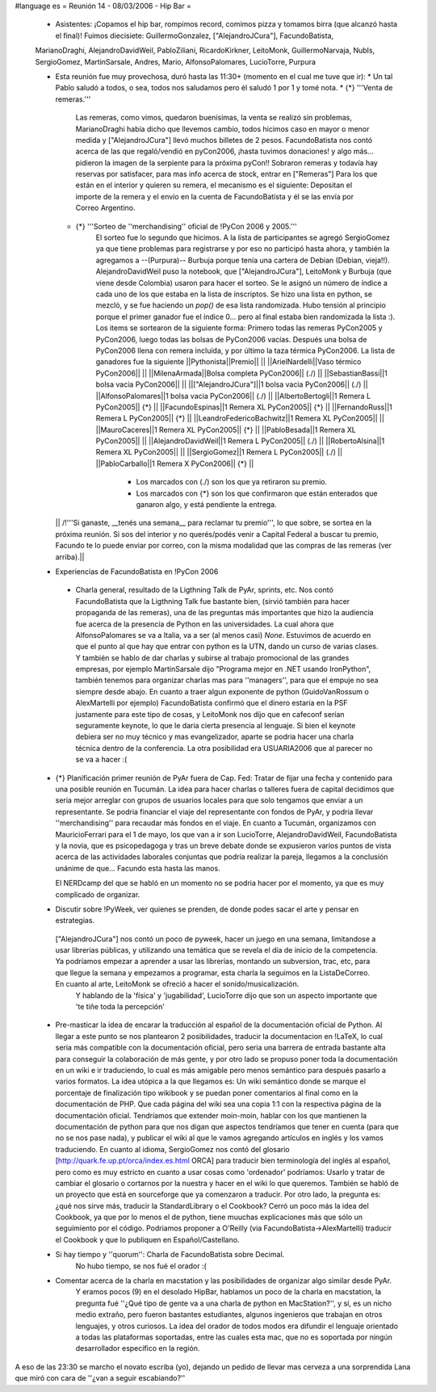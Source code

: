 #language es
= Reunión 14 - 08/03/2006 - Hip Bar =

 * Asistentes: ¡Copamos el hip bar, rompimos record, comimos pizza y tomamos birra (que alcanzó hasta el final)! Fuimos diecisiete: GuillermoGonzalez, ["AlejandroJCura"], FacundoBatista,
 MarianoDraghi, AlejandroDavidWeil, PabloZiliani, RicardoKirkner, LeitoMonk, GuillermoNarvaja, NubIs, 
 SergioGomez, MartinSarsale, Andres, Mario, AlfonsoPalomares, LucioTorre, Purpura

 * Esta reunión fue muy provechosa, duró hasta las 11:30+ (momento en el cual me tuve que ir):
   * Un tal Pablo saludó a todos, o sea, todos nos saludamos pero él saludó 1 por 1 y tomé nota.
   * {*} '''Venta de remeras.'''
      Las remeras, como vimos, quedaron buenísimas, la venta se realizó sin problemas, MarianoDraghi había dicho que llevemos cambio, todos hicimos caso en mayor o menor medida y ["AlejandroJCura"] llevó muchos billetes de 2 pesos. FacundoBatista nos contó acerca de las que regaló/vendió en pyCon2006, ¡hasta tuvimos donaciones! y algo más... pidieron la imagen de la serpiente para la próxima pyCon!! 
      Sobraron remeras y todavía hay reservas por satisfacer, para mas info acerca de stock, entrar en ["Remeras"]
      Para los que están en el interior y quieren su remera, el mecanismo es el siguiente: Depositan el importe de la remera y el envío en la cuenta de FacundoBatista y él se las envía por Correo Argentino.
   * {*} '''Sorteo de ''merchandising'' oficial de !PyCon 2006 y 2005.'''
      El sorteo fue lo segundo que hicimos. A la lista de participantes se agregó SergioGomez ya que tiene problemas para registrarse y por eso no participó hasta ahora, y también la agregamos a --(Purpura)-- Burbuja porque tenía una cartera de Debian (Debian, vieja!!).  AlejandroDavidWeil puso la notebook, que ["AlejandroJCura"], LeitoMonk y Burbuja (que viene desde Colombia) usaron para hacer el sorteo. Se le asignó un número de índice a cada uno de los que estaba en la lista de inscriptos. Se hizo una lista en python, se  mezcló, y se fue haciendo un `pop()` de esa lista randomizada. Hubo tensión al principio porque el primer ganador fue el índice 0... pero al final estaba bien randomizada la lista :).
      Los items se sortearon de la siguiente forma: Primero todas las remeras PyCon2005 y PyCon2006, luego todas las bolsas de PyCon2006 vacías. Después una bolsa de PyCon2006 llena con remera incluída, y por último la taza térmica PyCon2006.
      La lista de ganadores fue la siguiente
      ||Pythonista||Premio|| ||
      ||ArielNardelli||Vaso térmico PyCon2006|| ||
      ||MilenaArmada||Bolsa completa PyCon2006|| (./) ||
      ||SebastianBassi||1 bolsa vacia PyCon2006|| ||
      ||["AlejandroJCura"]||1 bolsa vacia PyCon2006|| (./) ||
      ||AlfonsoPalomares||1 bolsa vacia PyCon2006|| (./) ||
      ||AlbertoBertogli||1 Remera L PyCon2005|| {*} ||
      ||FacundoEspinas||1 Remera XL PyCon2005|| {*} ||
      ||FernandoRuss||1 Remera L PyCon2005|| {*} ||
      ||LeandroFedericoBachwitz||1 Remera XL PyCon2005|| ||
      ||MauroCaceres||1 Remera XL PyCon2005|| {*} ||
      ||PabloBesada||1 Remera XL PyCon2005|| ||
      ||AlejandroDavidWeil||1 Remera L PyCon2005|| (./) ||
      ||RobertoAlsina||1 Remera XL PyCon2005|| ||
      ||SergioGomez||1 Remera L PyCon2005|| (./) ||
      ||PabloCarballo||1 Remera X PyCon2006|| {*} ||
         * Los marcados con (./) son los que ya retiraron su premio.
         * Los marcados con {*} son los que confirmaron que están enterados que ganaron algo, y está pendiente la entrega.

   || /!\ '''Si ganaste, __tenés una semana__ para reclamar tu premio''', lo que sobre, se sortea en la próxima reunión. Si sos del interior y no querés/podés venir a Capital Federal a buscar tu premio, Facundo te lo puede enviar por correo, con la misma modalidad que las compras de las remeras (ver arriba).||

 * Experiencias de FacundoBatista en !PyCon 2006
  * Charla general, resultado de la Ligthning Talk de PyAr, sprints, etc.
    Nos contó FacundoBatista que la Ligthning Talk fue bastante bien, (sirvió también para hacer propaganda de las remeras), una de las preguntas más importantes que hizo la audiencia fue acerca de la presencia de Python en las universidades. La cual ahora que AlfonsoPalomares se va a Italia, va a ser (al menos casi) `None`. Estuvimos de acuerdo en que el punto al que hay que entrar con python es la UTN, dando un curso de varias clases. Y también se hablo de dar charlas y subirse al trabajo promocional de las grandes empresas, por ejemplo MartinSarsale dijo "Programa mejor en .NET usando IronPython", también tenemos para organizar charlas mas para ''managers'', para que el empuje no sea siempre desde abajo.
    En cuanto a traer algun exponente de python (GuidoVanRossum o AlexMartelli por ejemplo) FacundoBatista confirmó que el dinero estaria en la PSF justamente para este tipo de cosas, y LeitoMonk nos dijo que en cafeconf serían seguramente keynote, lo que le daria cierta presencia al lenguaje. Si bien el keynote debiera ser no muy técnico y mas evangelizador, aparte se podria hacer una charla técnica dentro de la conferencia. La otra posibilidad era USUARIA2006 que al parecer no se va a hacer :(

 * {*} Planificación primer reunión de PyAr fuera de Cap. Fed: Tratar de fijar una fecha y contenido para una posible reunión en Tucumán.
   La idea para hacer charlas o talleres fuera de capital decidimos que seria mejor arreglar con grupos de usuarios locales para que solo tengamos que enviar a un representante. Se podria financiar el viaje del representante con fondos de PyAr, y podria llevar ''merchandising'' para recaudar más fondos en el viaje.
   En cuanto a Tucumán, organizamos con MauricioFerrari para el 1 de mayo, los que van a ir son LucioTorre, AlejandroDavidWeil, FacundoBatista y la novia, que es psicopedagoga y tras un breve debate donde se expusieron varios puntos de vista acerca de las actividades laborales conjuntas que podría realizar la pareja, llegamos a la conclusión unánime de que... Facundo esta hasta las manos.

   El NERDcamp del que se habló en un momento no se podria hacer por el momento, ya que es muy complicado de organizar.

 * Discutir sobre !PyWeek, ver quienes se prenden, de donde podes sacar el arte y pensar en estrategias.
  ["AlejandroJCura"] nos contó un poco de pyweek, hacer un juego en una semana, limitandose a usar librerias públicas, y utilizando una temática que se revela el día de inicio de la competencia. Ya podríamos empezar a aprender a usar las librerías, montando un subversion, trac, etc, para que llegue la semana y empezamos a programar, esta charla la seguimos en la ListaDeCorreo. En cuanto al arte, LeitoMonk se ofreció a hacer el sonido/musicalización.
   Y hablando de la 'física' y 'jugabilidad', LucioTorre dijo que son un aspecto importante que 'te tiñe toda la percepción'

 * Pre-masticar la idea de encarar la traducción al español de la documentación oficial de Python.
   Al llegar a este punto se nos plantearon 2 posibilidades, traducir la documentacion en !LaTeX, lo cual seria más compatible con la documentación oficial, pero seria una barrera de entrada bastante alta para conseguir la colaboración de más gente, y por otro lado se propuso poner toda la documentación en un wiki e ir traduciendo, lo cual es más amigable pero menos semántico para después pasarlo a varios formatos. La idea utópica a la que llegamos es: Un wiki semántico donde se marque el porcentaje de finalización tipo wikibook y se puedan poner comentarios al final como en la documentación de PHP. Que cada página del wiki sea una copia 1:1 con la respectiva página de la documentación oficial.
   Tendríamos que extender moin-moin, hablar con los que mantienen la documentación de python para que nos digan que aspectos tendríamos que tener en cuenta (para que no se nos pase nada), y publicar el wiki al que le vamos agregando artículos en inglés y los vamos traduciendo.
   En cuanto al idioma, SergioGomez nos contó del glosario [http://quark.fe.up.pt/orca/index.es.html ORCA] para traducir bien terminología del inglés al español, pero como es muy estricto en cuanto a usar cosas como 'ordenador' podríamos: Usarlo y tratar de cambiar el glosario o cortarnos por la nuestra y hacer en el wiki lo que queremos.
   También se habló de un proyecto que está en sourceforge que ya comenzaron a traducir.
   Por otro lado, la pregunta es: ¿qué nos sirve más, traducir la StandardLibrary o el Cookbook? Cerró un poco más la idea del Cookbook, ya que por lo menos el de python, tiene muuchas explicaciones más que sólo un seguimiento por el código. Podriamos proponer a O'Reilly (via FacundoBatista->AlexMartelli) traducir el Cookbook y que lo publiquen en Español/Castellano.


 * Si hay tiempo y ''quorum'': Charla de FacundoBatista sobre Decimal.
    No hubo tiempo, se nos fué el orador :(

 * Comentar acerca de la charla en macstation y las posibilidades de organizar algo similar desde PyAr.
    Y eramos pocos (9) en el desolado HipBar, hablamos un poco de la charla en macstation, la pregunta fué ''¿Qué tipo de gente va a una charla de python en MacStation?'', y sí, es un nicho medio extraño, pero fueron bastantes estudiantes, algunos ingenieros que trabajan en otros lenguajes, y otros curiosos. La idea del orador de todos modos era difundir el lenguaje orientado a todas las plataformas soportadas, entre las cuales esta mac, que no es soportada por ningún desarrollador específico en la región.

A eso de las 23:30 se marcho el novato escriba (yo), dejando un pedido de llevar mas cerveza a una sorprendida Lana que miró con cara de ''¿van a seguir escabiando?''

